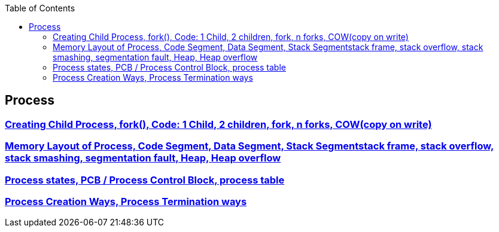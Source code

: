 :toc:
:toclevels: 6


== Process
=== link:https://code-with-amitk.github.io/Motherboard/Memory/fork.html[Creating Child Process, fork(), Code: 1 Child, 2 children, fork, n forks, COW(copy on write)]
=== link:https://code-with-amitk.github.io/Motherboard/Memory/Processes.html[Memory Layout of Process, Code Segment, Data Segment, Stack Segmentstack frame, stack overflow, stack smashing, segmentation fault, Heap, Heap overflow]
=== link:https://code-with-amitk.github.io/Motherboard/Memory/Processes.html[Process states, PCB / Process Control Block, process table]
=== link:https://code-with-amitk.github.io/Motherboard/Memory/Processes.html[Process Creation Ways, Process Termination ways]

